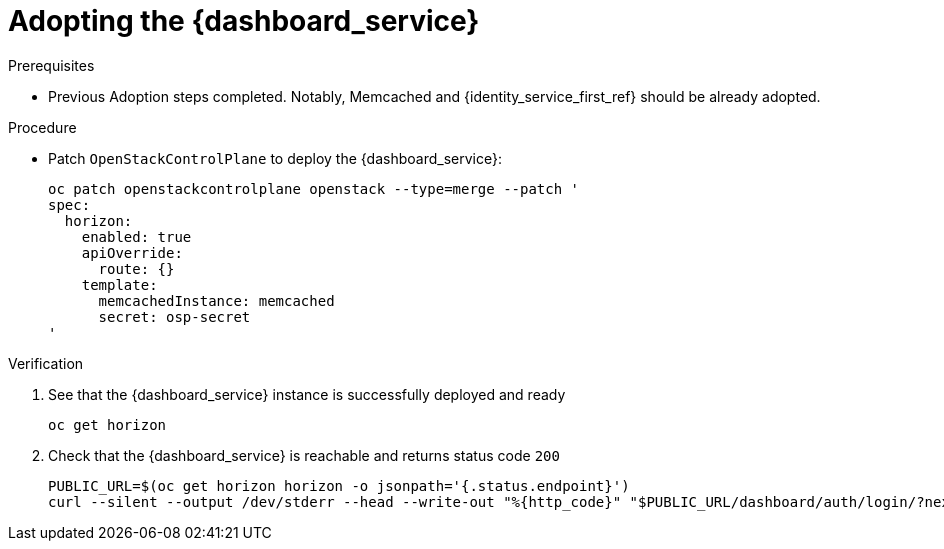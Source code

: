 [id="adopting-the-openstack-dashboard_{context}"]

= Adopting the {dashboard_service}

.Prerequisites

* Previous Adoption steps completed. Notably, Memcached and
{identity_service_first_ref} should be already adopted.

.Procedure

* Patch `OpenStackControlPlane` to deploy the {dashboard_service}:
+
----
oc patch openstackcontrolplane openstack --type=merge --patch '
spec:
  horizon:
    enabled: true
    apiOverride:
      route: {}
    template:
      memcachedInstance: memcached
      secret: osp-secret
'
----

.Verification

. See that the {dashboard_service} instance is successfully deployed and ready
+
----
oc get horizon
----

. Check that the {dashboard_service} is reachable and returns status code `200`
+
----
PUBLIC_URL=$(oc get horizon horizon -o jsonpath='{.status.endpoint}')
curl --silent --output /dev/stderr --head --write-out "%{http_code}" "$PUBLIC_URL/dashboard/auth/login/?next=/dashboard/" -k | grep 200
----
